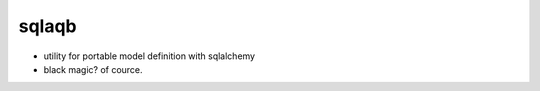 sqlaqb
========================================

* utility for portable model definition with sqlalchemy
* black magic? of cource.



